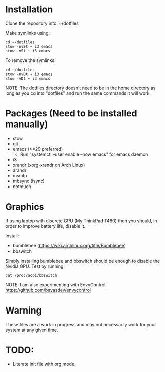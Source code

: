 * Installation
Clone the repository into: ~/dotfiles

Make symlinks using:

#+BEGIN_SRC
  cd ~/dotfiles
  stow -nvSt ~ i3 emacs
  stow -vSt ~ i3 emacs
#+END_SRC

To remove the symlinks:

#+BEGIN_SRC
  cd ~/dotfiles
  stow -nvDt ~ i3 emacs
  stow -vDt ~ i3 emacs
#+END_SRC

NOTE: The dotfiles directory doesn't need to be in the home directory as long as you cd into "dotfiles" and run the same commands it will work.

* Packages (Need to be installed manually)
- stow
- git
- emacs (>=29 preferred)
  * Run "systemctl --user enable --now emacs" for emacs daemon
- i3
- xrandr (xorg-xrandr on Arch Linux)
- arandr
- msmtp
- mbsync (isync)
- notmuch

* Graphics
If using laptop with discrete GPU (My ThinkPad T480) then you should, in order to improve battery life, disable it.

Install:
- bumblebee (https://wiki.archlinux.org/title/Bumblebee)
- bbswitch

Simply installing bumblebee and bbswitch should be enough to disable the Nvidia GPU. Test by running:

#+BEGIN_SRC
  cat /proc/acpi/bbswitch
#+END_SRC

NOTE: I am also experimenting with EnvyControl.
https://github.com/bayasdev/envycontrol

* Warning
These files are a work in progress and may not necessarily work for your system at any given time.

* TODO:
- Literate init file with org mode.
